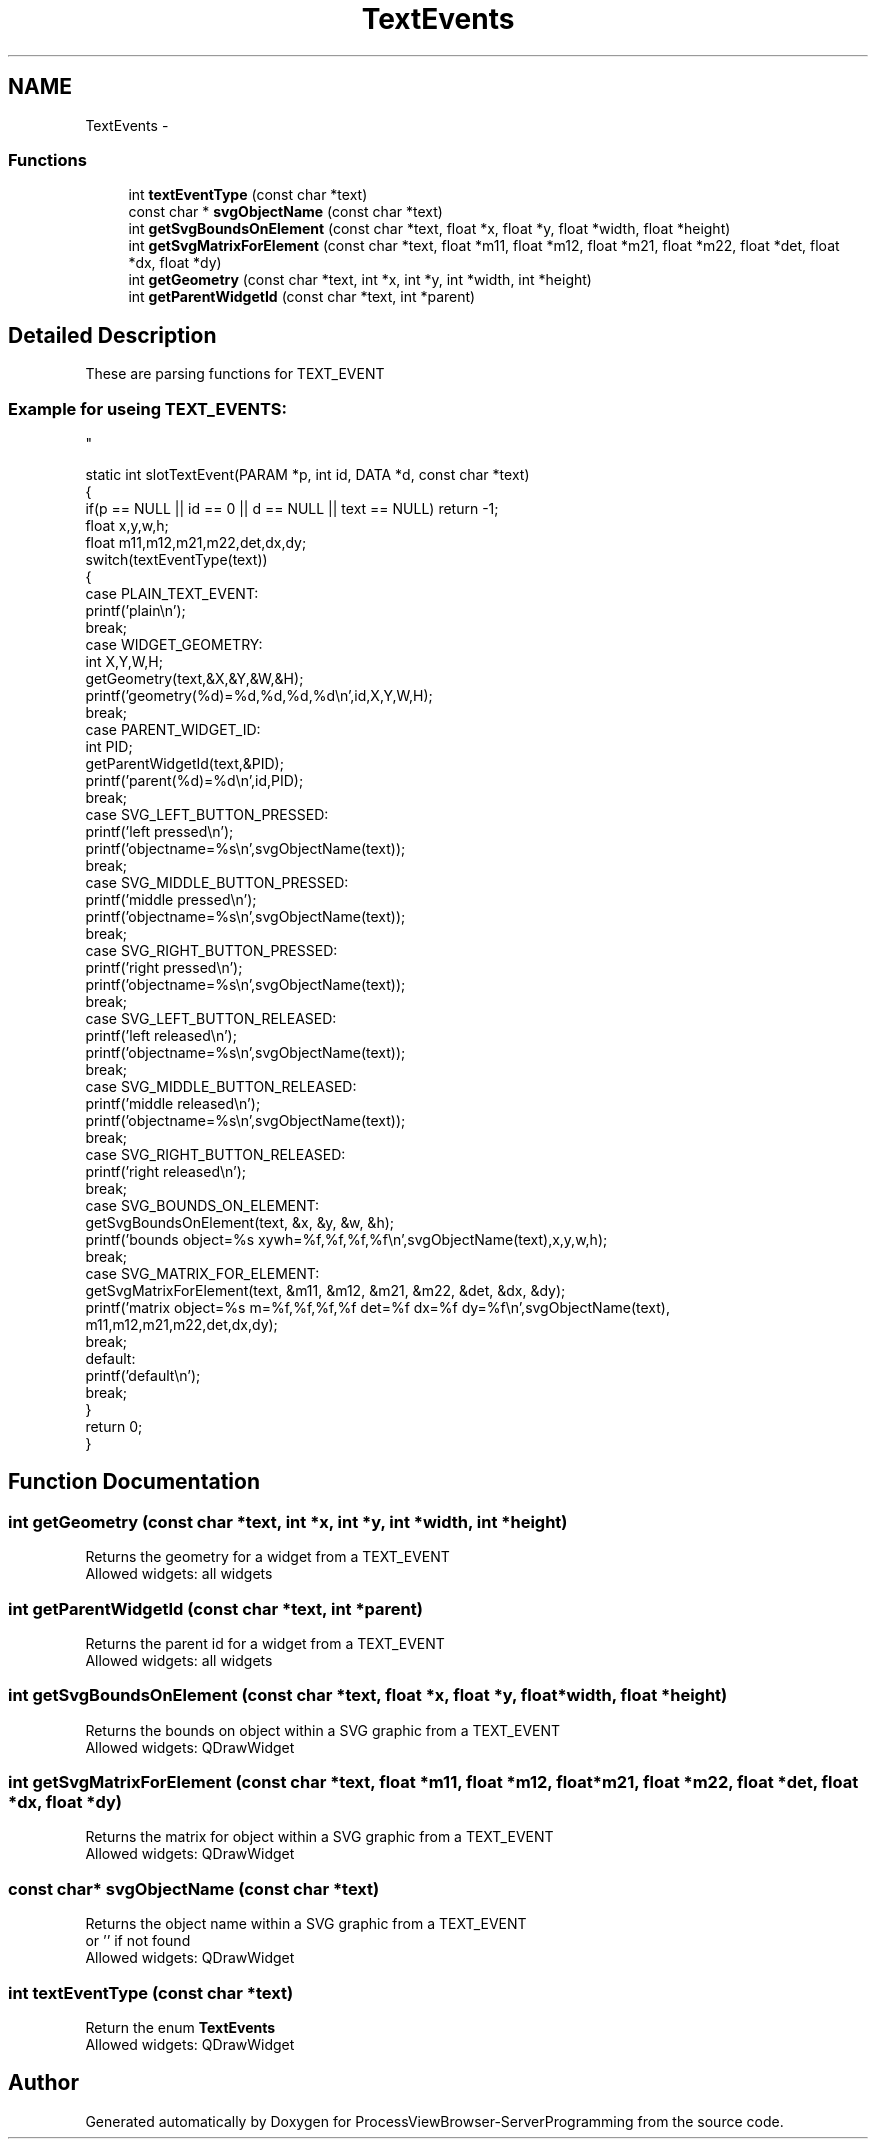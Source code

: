 .TH "TextEvents" 3 "Tue Nov 22 2016" "ProcessViewBrowser-ServerProgramming" \" -*- nroff -*-
.ad l
.nh
.SH NAME
TextEvents \- 
.SS "Functions"

.in +1c
.ti -1c
.RI "int \fBtextEventType\fP (const char *text)"
.br
.ti -1c
.RI "const char * \fBsvgObjectName\fP (const char *text)"
.br
.ti -1c
.RI "int \fBgetSvgBoundsOnElement\fP (const char *text, float *x, float *y, float *width, float *height)"
.br
.ti -1c
.RI "int \fBgetSvgMatrixForElement\fP (const char *text, float *m11, float *m12, float *m21, float *m22, float *det, float *dx, float *dy)"
.br
.ti -1c
.RI "int \fBgetGeometry\fP (const char *text, int *x, int *y, int *width, int *height)"
.br
.ti -1c
.RI "int \fBgetParentWidgetId\fP (const char *text, int *parent)"
.br
.in -1c
.SH "Detailed Description"
.PP 
These are parsing functions for TEXT_EVENT 
.PP
.nf

.SS "Example for useing TEXT_EVENTS:
"
.fi
.PP
.PP
.PP
.nf

static int slotTextEvent(PARAM *p, int id, DATA *d, const char *text)
{
  if(p == NULL || id == 0 || d == NULL || text == NULL) return -1;
  float x,y,w,h;
  float m11,m12,m21,m22,det,dx,dy;
  switch(textEventType(text))
  {
    case PLAIN_TEXT_EVENT:
      printf('plain\\n');
      break;
    case WIDGET_GEOMETRY:
      int X,Y,W,H;
      getGeometry(text,&X,&Y,&W,&H);
      printf('geometry(%d)=%d,%d,%d,%d\\n',id,X,Y,W,H);
      break;
    case PARENT_WIDGET_ID:
      int PID;
      getParentWidgetId(text,&PID);
      printf('parent(%d)=%d\\n',id,PID);
      break;
    case SVG_LEFT_BUTTON_PRESSED:
      printf('left pressed\\n');
      printf('objectname=%s\\n',svgObjectName(text));
      break;
    case SVG_MIDDLE_BUTTON_PRESSED:
      printf('middle pressed\\n');
      printf('objectname=%s\\n',svgObjectName(text));
      break;
    case SVG_RIGHT_BUTTON_PRESSED:
      printf('right pressed\\n');
      printf('objectname=%s\\n',svgObjectName(text));
      break;
    case SVG_LEFT_BUTTON_RELEASED:
      printf('left released\\n');
      printf('objectname=%s\\n',svgObjectName(text));
      break;
    case SVG_MIDDLE_BUTTON_RELEASED:
      printf('middle released\\n');
      printf('objectname=%s\\n',svgObjectName(text));
      break;
    case SVG_RIGHT_BUTTON_RELEASED:
      printf('right released\\n');
      break;
    case SVG_BOUNDS_ON_ELEMENT:
      getSvgBoundsOnElement(text, &x, &y, &w, &h);
      printf('bounds object=%s xywh=%f,%f,%f,%f\\n',svgObjectName(text),x,y,w,h);
      break;
    case SVG_MATRIX_FOR_ELEMENT:
      getSvgMatrixForElement(text, &m11, &m12, &m21, &m22, &det, &dx, &dy);
      printf('matrix object=%s m=%f,%f,%f,%f det=%f dx=%f dy=%f\\n',svgObjectName(text),
                               m11,m12,m21,m22,det,dx,dy);
      break;
    default:
      printf('default\\n');
      break;
  }
  return 0;
}
.fi
.PP
 
.SH "Function Documentation"
.PP 
.SS "int getGeometry (const char *text, int *x, int *y, int *width, int *height)"

.PP
.nf

Returns the geometry for a widget from a TEXT_EVENT
Allowed widgets: all widgets
.fi
.PP
 
.SS "int getParentWidgetId (const char *text, int *parent)"

.PP
.nf

Returns the parent id for a widget from a TEXT_EVENT
Allowed widgets: all widgets
.fi
.PP
 
.SS "int getSvgBoundsOnElement (const char *text, float *x, float *y, float *width, float *height)"

.PP
.nf

Returns the bounds on object within a SVG graphic from a TEXT_EVENT
Allowed widgets: QDrawWidget
.fi
.PP
 
.SS "int getSvgMatrixForElement (const char *text, float *m11, float *m12, float *m21, float *m22, float *det, float *dx, float *dy)"

.PP
.nf

Returns the matrix for object within a SVG graphic from a TEXT_EVENT
Allowed widgets: QDrawWidget
.fi
.PP
 
.SS "const char* svgObjectName (const char *text)"

.PP
.nf

Returns the object name within a SVG graphic from a TEXT_EVENT
or '' if not found
Allowed widgets: QDrawWidget
.fi
.PP
 
.SS "int textEventType (const char *text)"

.PP
.nf

Return the enum \fBTextEvents\fP
Allowed widgets: QDrawWidget
.fi
.PP
 
.SH "Author"
.PP 
Generated automatically by Doxygen for ProcessViewBrowser-ServerProgramming from the source code\&.
